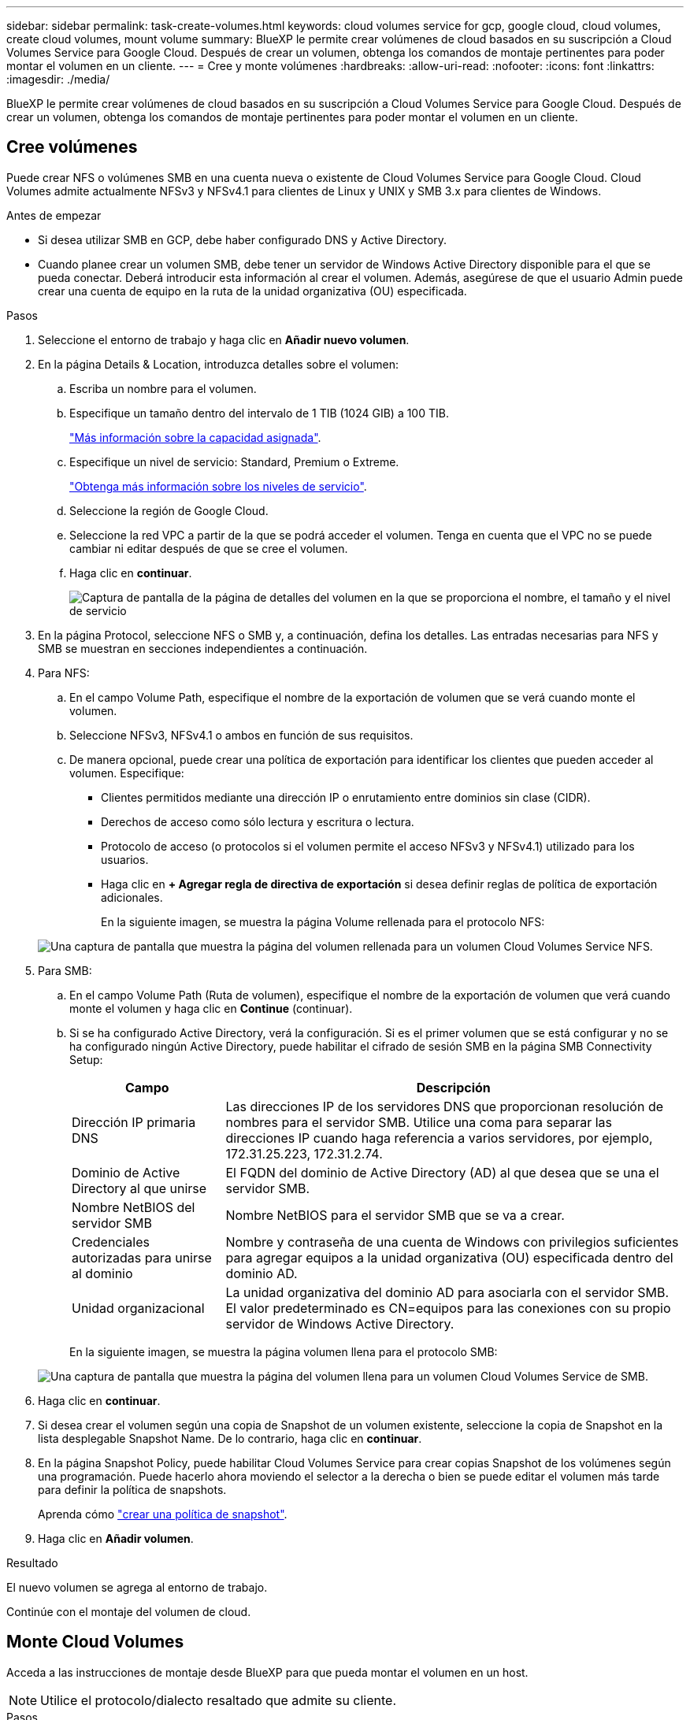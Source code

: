---
sidebar: sidebar 
permalink: task-create-volumes.html 
keywords: cloud volumes service for gcp, google cloud, cloud volumes, create cloud volumes, mount volume 
summary: BlueXP le permite crear volúmenes de cloud basados en su suscripción a Cloud Volumes Service para Google Cloud. Después de crear un volumen, obtenga los comandos de montaje pertinentes para poder montar el volumen en un cliente. 
---
= Cree y monte volúmenes
:hardbreaks:
:allow-uri-read: 
:nofooter: 
:icons: font
:linkattrs: 
:imagesdir: ./media/


[role="lead"]
BlueXP le permite crear volúmenes de cloud basados en su suscripción a Cloud Volumes Service para Google Cloud. Después de crear un volumen, obtenga los comandos de montaje pertinentes para poder montar el volumen en un cliente.



== Cree volúmenes

Puede crear NFS o volúmenes SMB en una cuenta nueva o existente de Cloud Volumes Service para Google Cloud. Cloud Volumes admite actualmente NFSv3 y NFSv4.1 para clientes de Linux y UNIX y SMB 3.x para clientes de Windows.

.Antes de empezar
* Si desea utilizar SMB en GCP, debe haber configurado DNS y Active Directory.
* Cuando planee crear un volumen SMB, debe tener un servidor de Windows Active Directory disponible para el que se pueda conectar. Deberá introducir esta información al crear el volumen. Además, asegúrese de que el usuario Admin puede crear una cuenta de equipo en la ruta de la unidad organizativa (OU) especificada.


.Pasos
. Seleccione el entorno de trabajo y haga clic en *Añadir nuevo volumen*.
. En la página Details & Location, introduzca detalles sobre el volumen:
+
.. Escriba un nombre para el volumen.
.. Especifique un tamaño dentro del intervalo de 1 TIB (1024 GIB) a 100 TIB.
+
link:https://cloud.google.com/solutions/partners/netapp-cloud-volumes/selecting-the-appropriate-service-level-and-allocated-capacity-for-netapp-cloud-volumes-service#allocated_capacity["Más información sobre la capacidad asignada"^].

.. Especifique un nivel de servicio: Standard, Premium o Extreme.
+
link:https://cloud.google.com/solutions/partners/netapp-cloud-volumes/selecting-the-appropriate-service-level-and-allocated-capacity-for-netapp-cloud-volumes-service#service_levels["Obtenga más información sobre los niveles de servicio"^].

.. Seleccione la región de Google Cloud.
.. Seleccione la red VPC a partir de la que se podrá acceder el volumen. Tenga en cuenta que el VPC no se puede cambiar ni editar después de que se cree el volumen.
.. Haga clic en *continuar*.
+
image:screenshot_cvs_gcp_vol_details_page.png["Captura de pantalla de la página de detalles del volumen en la que se proporciona el nombre, el tamaño y el nivel de servicio"]



. En la página Protocol, seleccione NFS o SMB y, a continuación, defina los detalles. Las entradas necesarias para NFS y SMB se muestran en secciones independientes a continuación.
. Para NFS:
+
.. En el campo Volume Path, especifique el nombre de la exportación de volumen que se verá cuando monte el volumen.
.. Seleccione NFSv3, NFSv4.1 o ambos en función de sus requisitos.
.. De manera opcional, puede crear una política de exportación para identificar los clientes que pueden acceder al volumen. Especifique:
+
*** Clientes permitidos mediante una dirección IP o enrutamiento entre dominios sin clase (CIDR).
*** Derechos de acceso como sólo lectura y escritura o lectura.
*** Protocolo de acceso (o protocolos si el volumen permite el acceso NFSv3 y NFSv4.1) utilizado para los usuarios.
*** Haga clic en *+ Agregar regla de directiva de exportación* si desea definir reglas de política de exportación adicionales.
+
En la siguiente imagen, se muestra la página Volume rellenada para el protocolo NFS:

+
image:screenshot_cvs_gcp_nfs_details.png["Una captura de pantalla que muestra la página del volumen rellenada para un volumen Cloud Volumes Service NFS."]





. Para SMB:
+
.. En el campo Volume Path (Ruta de volumen), especifique el nombre de la exportación de volumen que verá cuando monte el volumen y haga clic en *Continue* (continuar).
.. Si se ha configurado Active Directory, verá la configuración. Si es el primer volumen que se está configurar y no se ha configurado ningún Active Directory, puede habilitar el cifrado de sesión SMB en la página SMB Connectivity Setup:
+
[cols="25,75"]
|===
| Campo | Descripción 


| Dirección IP primaria DNS | Las direcciones IP de los servidores DNS que proporcionan resolución de nombres para el servidor SMB. Utilice una coma para separar las direcciones IP cuando haga referencia a varios servidores, por ejemplo, 172.31.25.223, 172.31.2.74. 


| Dominio de Active Directory al que unirse | El FQDN del dominio de Active Directory (AD) al que desea que se una el servidor SMB. 


| Nombre NetBIOS del servidor SMB | Nombre NetBIOS para el servidor SMB que se va a crear. 


| Credenciales autorizadas para unirse al dominio | Nombre y contraseña de una cuenta de Windows con privilegios suficientes para agregar equipos a la unidad organizativa (OU) especificada dentro del dominio AD. 


| Unidad organizacional | La unidad organizativa del dominio AD para asociarla con el servidor SMB. El valor predeterminado es CN=equipos para las conexiones con su propio servidor de Windows Active Directory. 
|===
+
En la siguiente imagen, se muestra la página volumen llena para el protocolo SMB:

+
image:screenshot_cvs_smb_details.png["Una captura de pantalla que muestra la página del volumen llena para un volumen Cloud Volumes Service de SMB."]



. Haga clic en *continuar*.
. Si desea crear el volumen según una copia de Snapshot de un volumen existente, seleccione la copia de Snapshot en la lista desplegable Snapshot Name. De lo contrario, haga clic en *continuar*.
. En la página Snapshot Policy, puede habilitar Cloud Volumes Service para crear copias Snapshot de los volúmenes según una programación. Puede hacerlo ahora moviendo el selector a la derecha o bien se puede editar el volumen más tarde para definir la política de snapshots.
+
Aprenda cómo link:task-manage-snapshots.html["crear una política de snapshot"].

. Haga clic en *Añadir volumen*.


.Resultado
El nuevo volumen se agrega al entorno de trabajo.

Continúe con el montaje del volumen de cloud.



== Monte Cloud Volumes

Acceda a las instrucciones de montaje desde BlueXP para que pueda montar el volumen en un host.


NOTE: Utilice el protocolo/dialecto resaltado que admite su cliente.

.Pasos
. Abra el entorno de trabajo.
. Pase el ratón sobre el volumen y haga clic en *montar el volumen*.
+
Los volúmenes NFS y SMB muestran instrucciones de montaje para ese protocolo.

. Pase el ratón sobre los comandos y cópielos en el portapapeles para simplificar este proceso. Solo tiene que agregar el directorio de destino/punto de montaje al final del comando.
+
*ejemplo de NFS:*

+
image:screenshot_cvs_aws_nfs_mount.png["Instrucciones de montaje para volúmenes NFS"]

+
El tamaño máximo de I/o definido por la `rsize` y.. `wsize` options es 1048576, sin embargo 65536 es el valor predeterminado recomendado para la mayoría de los casos de uso.

+
Tenga en cuenta que los clientes de Linux tendrán NFSv4.1 de manera predeterminada a menos que se especifique la versión con `vers=<nfs_version>` opción.

+
*ejemplo SMB:*

+
image:screenshot_cvs_aws_smb_mount.png["Instrucciones de montaje para volúmenes SMB"]

. Asigne la unidad de red siguiendo las instrucciones de montaje de su instancia.
+
Después de completar los pasos de las instrucciones de montaje, ha montado correctamente el volumen de cloud en su instancia de GCP.



